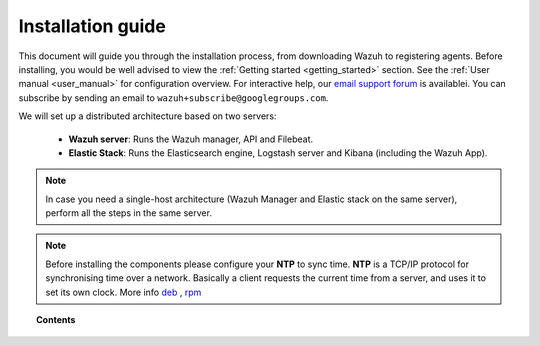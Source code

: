 .. _packages_list:

Installation guide
========================

This document will guide you through the installation process, from downloading Wazuh to registering agents. Before installing, you would be well advised to view the :ref:`Getting started <getting_started>` section. See the :ref:`User manual <user_manual>` for configuration overview. For interactive help, our `email support forum <https://groups.google.com/d/forum/wazuh>`_ is availablei.  You can subscribe by sending an email to ``wazuh+subscribe@googlegroups.com``.

We will set up a distributed architecture based on two servers:

 - **Wazuh server**: Runs the Wazuh manager, API and Filebeat.
 - **Elastic Stack**: Runs the Elasticsearch engine, Logstash server and Kibana (including the Wazuh App).

.. thumbnail:: ../images/installation/installing_wazuh.png
    :title: Installing Wazuh Manager
    :align: center
    :width: 100%

.. note::
    In case you need a single-host architecture (Wazuh Manager and Elastic stack on the same server), perform all the steps in the same server.

.. note::
	Before installing the components please configure your **NTP** to sync time. **NTP** is a TCP/IP protocol for synchronising time over a network. Basically a client requests the current time from a server, and uses it to set its own clock. More info `deb <https://help.ubuntu.com/lts/serverguide/NTP.html>`_ , `rpm <http://www.tecmint.com/install-ntp-server-in-centos/>`_

.. topic:: Contents

    .. toctree::
        :maxdepth: 2

        installing-wazuh-server/index
        installing-elastic-stack/index
        installing-agents/index
        optional-configurations/index
        upgrading/index
        virtual_machines
      	packages_list/index
